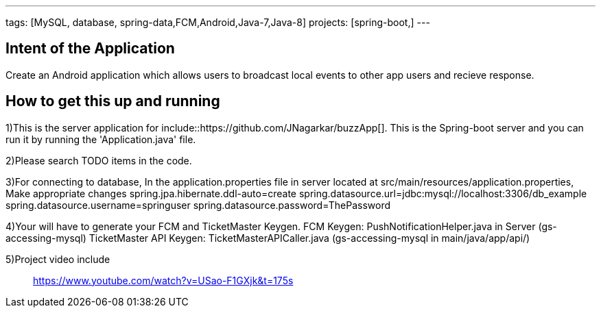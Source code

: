 ---
tags: [MySQL, database, spring-data,FCM,Android,Java-7,Java-8]
projects: [spring-boot,]
---

== Intent of the Application

Create an Android application which allows users to broadcast local events to other app users and recieve response.

== How to get this up and running

1)This is the server application for include::https://github.com/JNagarkar/buzzApp[]. This is the Spring-boot server and you can run it by running the
'Application.java' file.

2)Please search TODO items in the code.

3)For connecting to database, In the application.properties file in server located at src/main/resources/application.properties, Make appropriate changes
spring.jpa.hibernate.ddl-auto=create
spring.datasource.url=jdbc:mysql://localhost:3306/db_example
spring.datasource.username=springuser
spring.datasource.password=ThePassword

4)Your will have to generate your FCM and TicketMaster Keygen.
	FCM Keygen: PushNotificationHelper.java in Server (gs-accessing-mysql)
	TicketMaster API Keygen: TicketMasterAPICaller.java (gs-accessing-mysql  in main/java/app/api/)

5)Project video  include:: https://www.youtube.com/watch?v=USao-F1GXjk&t=175s[]


